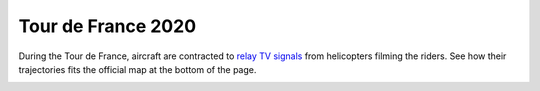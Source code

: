 Tour de France 2020
===================


During the Tour de France, aircraft are contracted to `relay TV signals
<https://arstechnica.com/cars/2019/07/how-helicopters-bring-us-amazing-views-of-the-tour-de-france/>`_
from helicopters filming the riders. See how their trajectories fits the
official map at the bottom of the page.

.. jupyter-execute::
    :code-below:

    from traffic.data.samples import tour_de_france
    from ipywidgets import Layout

    def straight_ratio(flight) -> float:
        return flight.distance() / flight.cumulative_distance(False, False).max("cumdist")

    preprocessed = (
        tour_de_france.iterate_lazy(iterate_kw=dict(by="1H"))
        .assign_id()
        .apply_time("5T", straight_ratio=straight_ratio)
        .query("straight_ratio < .5")
        .max_split()
        .longer_than("1H")
        .eval()
    )

    stats = preprocessed.summary(["flight_id", "start", "stop", "duration"])

    m = preprocessed.map_leaflet(
        zoom=6, layout=Layout(max_width="600px", height="600px"),
    )

    display(m)
    display(stats)


.. image:: ../_static/tour_de_france_2020.jpg
   :scale: 60%
   :alt: Tour de France 2020
   :align: left
